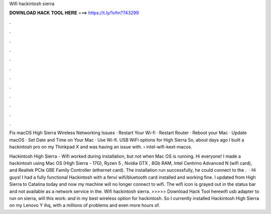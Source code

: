 Wifi hackintosh sierra



𝐃𝐎𝐖𝐍𝐋𝐎𝐀𝐃 𝐇𝐀𝐂𝐊 𝐓𝐎𝐎𝐋 𝐇𝐄𝐑𝐄 ===> https://t.ly/1vfm?743299



.



.



.



.



.



.



.



.



.



.



.



.

Fix macOS High Sierra Wireless Networking Issues · Restart Your Wi-fi · Restart Router · Reboot your Mac · Update macOS · Set Date and Time on Your Mac · Use Wi-fi. USB WiFi options for High Sierra So, about days ago I built a hackintosh pro on my Thinkpad X and was having an issue with.  › intel-wifi-kext-macos.

Hackintosh High Sierra - Wifi worked during installation, but not when Mac OS is running. Hi everyone! I made a hackintosh using Mac OS (High Sierra - 17G), Ryzen 5 , Nvidia GTX , 8Gb RAM, Intel Centrino Advanced N (wifi card), and Realtek PCIe GBE Family Controller (ethernet card). The installation run successfully, he could connect to the .  · Hi guys! I had a fully functional Hackintosh with a fenvi wifi/bluetooth card installed and working fine. I updated from High Sierra to Catalina today and now my machine will no longer connect to wifi. The wifi icon is grayed out in the status bar and not available as a network service in the. Wifi hackintosh sierra. >>>>> Download Hack Tool herewifi usb adapter to run on sierra, will this work: and in my  best wireless option for hackintosh. So I currently installed Hackintosh High Sierra on my Lenovo Y ihq, with a millions of problems and even more hours of.
